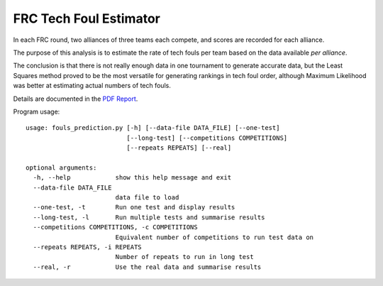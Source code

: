 FRC Tech Foul Estimator
=======================

In each FRC round, two alliances of three teams each compete, and scores are recorded for each alliance.

The purpose of this analysis is to estimate the rate of tech fouls per team based on the data available *per alliance*.

The conclusion is that there is not really enough data in one tournament to generate accurate data, but the Least Squares method proved to be the most
versatile for generating rankings in tech foul order, although Maximum Likelihood was better at estimating actual numbers of tech fouls.

Details are documented in the `PDF Report <FoulEstimator.pdf>`_.


Program usage::

    usage: fouls_prediction.py [-h] [--data-file DATA_FILE] [--one-test]
                               [--long-test] [--competitions COMPETITIONS]
                               [--repeats REPEATS] [--real]

    optional arguments:
      -h, --help            show this help message and exit
      --data-file DATA_FILE
                            data file to load
      --one-test, -t        Run one test and display results
      --long-test, -l       Run multiple tests and summarise results
      --competitions COMPETITIONS, -c COMPETITIONS
                            Equivalent number of competitions to run test data on
      --repeats REPEATS, -i REPEATS
                            Number of repeats to run in long test
      --real, -r            Use the real data and summarise results

